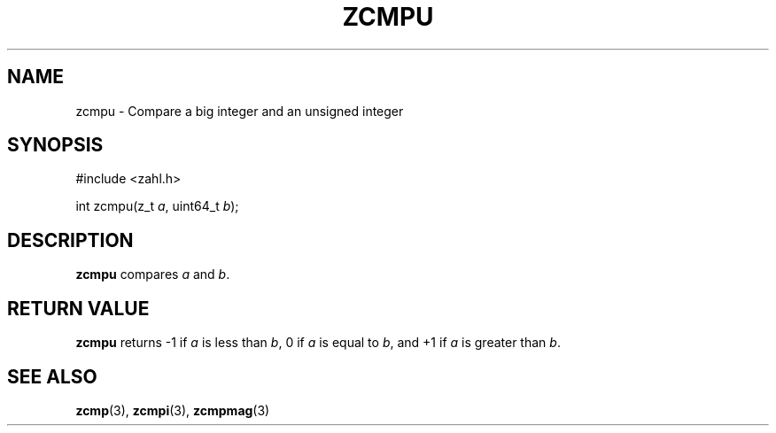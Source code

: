 .TH ZCMPU 3 libzahl
.SH NAME
zcmpu - Compare a big integer and an unsigned integer
.SH SYNOPSIS
.nf
#include <zahl.h>

int zcmpu(z_t \fIa\fP, uint64_t \fIb\fP);
.fi
.SH DESCRIPTION
.B zcmpu
compares
.I a
and
.IR b .
.SH RETURN VALUE
.B zcmpu
returns -1 if
.I a
is less than
.IR b ,
0 if
.I a
is equal to
.IR b ,
and +1 if
.I a
is greater than
.IR b .
.SH SEE ALSO
.BR zcmp (3),
.BR zcmpi (3),
.BR zcmpmag (3)
